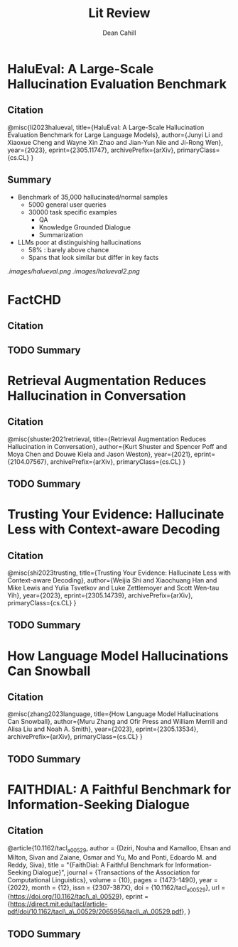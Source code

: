 #+title: Lit Review
#+author: Dean Cahill

* HaluEval: A Large-Scale Hallucination Evaluation Benchmark
** Citation
@misc{li2023halueval,
      title={HaluEval: A Large-Scale Hallucination Evaluation Benchmark for Large Language Models},
      author={Junyi Li and Xiaoxue Cheng and Wayne Xin Zhao and Jian-Yun Nie and Ji-Rong Wen},
      year={2023},
      eprint={2305.11747},
      archivePrefix={arXiv},
      primaryClass={cs.CL}
}

** Summary
- Benchmark of 35,000 hallucinated/normal samples
  - 5000 general user queries
  - 30000 task specific examples
    - QA
    - Knowledge Grounded Dialogue
    - Summarization
- LLMs poor at distinguishing hallucinations
  - 58% : barely above chance
  - Spans that look similar but differ in key facts

[[.images/halueval.png]]
[[.images/halueval2.png]]

* FactCHD
** Citation
** TODO Summary
* Retrieval Augmentation Reduces Hallucination in Conversation
** Citation
@misc{shuster2021retrieval,
      title={Retrieval Augmentation Reduces Hallucination in Conversation},
      author={Kurt Shuster and Spencer Poff and Moya Chen and Douwe Kiela and Jason Weston},
      year={2021},
      eprint={2104.07567},
      archivePrefix={arXiv},
      primaryClass={cs.CL}
}
** TODO Summary

* Trusting Your Evidence: Hallucinate Less with Context-aware Decoding
** Citation
@misc{shi2023trusting,
      title={Trusting Your Evidence: Hallucinate Less with Context-aware Decoding},
      author={Weijia Shi and Xiaochuang Han and Mike Lewis and Yulia Tsvetkov and Luke Zettlemoyer and Scott Wen-tau Yih},
      year={2023},
      eprint={2305.14739},
      archivePrefix={arXiv},
      primaryClass={cs.CL}
}
** TODO Summary

* How Language Model Hallucinations Can Snowball
** Citation
@misc{zhang2023language,
      title={How Language Model Hallucinations Can Snowball},
      author={Muru Zhang and Ofir Press and William Merrill and Alisa Liu and Noah A. Smith},
      year={2023},
      eprint={2305.13534},
      archivePrefix={arXiv},
      primaryClass={cs.CL}
}
** TODO Summary

* FAITHDIAL: A Faithful Benchmark for Information-Seeking Dialogue
** Citation
@article{10.1162/tacl_a_00529,
    author = {Dziri, Nouha and Kamalloo, Ehsan and Milton, Sivan and Zaiane, Osmar and Yu, Mo and Ponti, Edoardo M. and Reddy, Siva},
    title = "{FaithDial: A Faithful Benchmark for Information-Seeking Dialogue}",
    journal = {Transactions of the Association for Computational Linguistics},
    volume = {10},
    pages = {1473-1490},
    year = {2022},
    month = {12},
    issn = {2307-387X},
    doi = {10.1162/tacl_a_00529},
    url = {https://doi.org/10.1162/tacl\_a\_00529},
    eprint = {https://direct.mit.edu/tacl/article-pdf/doi/10.1162/tacl\_a\_00529/2065956/tacl\_a\_00529.pdf},
}
** TODO Summary
